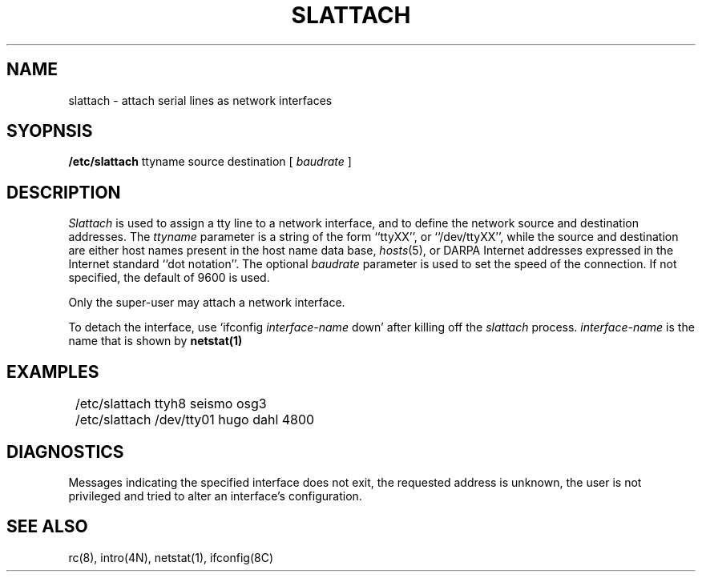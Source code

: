 .TH SLATTACH 8C "20 September 1984"
.UC 6
.SH NAME
slattach \- attach serial lines as network interfaces
.SH SYOPNSIS
.B /etc/slattach
ttyname source destination [
.I baudrate
]
.SH DESCRIPTION
.I Slattach
is used to assign a tty line to a network interface,
and to define the network source and destination addresses. The
.I ttyname
parameter is a string of the form ``ttyXX'', or ``/dev/ttyXX'', while
the source and destination are either host names present
in the host name data base,
.IR hosts (5),
or DARPA Internet addresses expressed in the Internet standard
``dot notation''.  The optional
.I baudrate
parameter is used to set the speed of the connection. If not specified, the
default of 9600 is used.
.PP
Only the super-user may attach a network interface.
.PP
To detach the interface, use `ifconfig
.I interface-name
down' after killing off the
.I slattach
process.
.I interface-name
is the name that is shown by
.B netstat(1)
.SH EXAMPLES
.ta 8
	/etc/slattach ttyh8 seismo osg3
.br
	/etc/slattach /dev/tty01 hugo dahl 4800
.SH DIAGNOSTICS
Messages indicating the specified interface does not exit, the
requested address is unknown, the user is not privileged and
tried to alter an interface's configuration.
.SH "SEE ALSO"
rc(8), intro(4N), netstat(1), ifconfig(8C)
